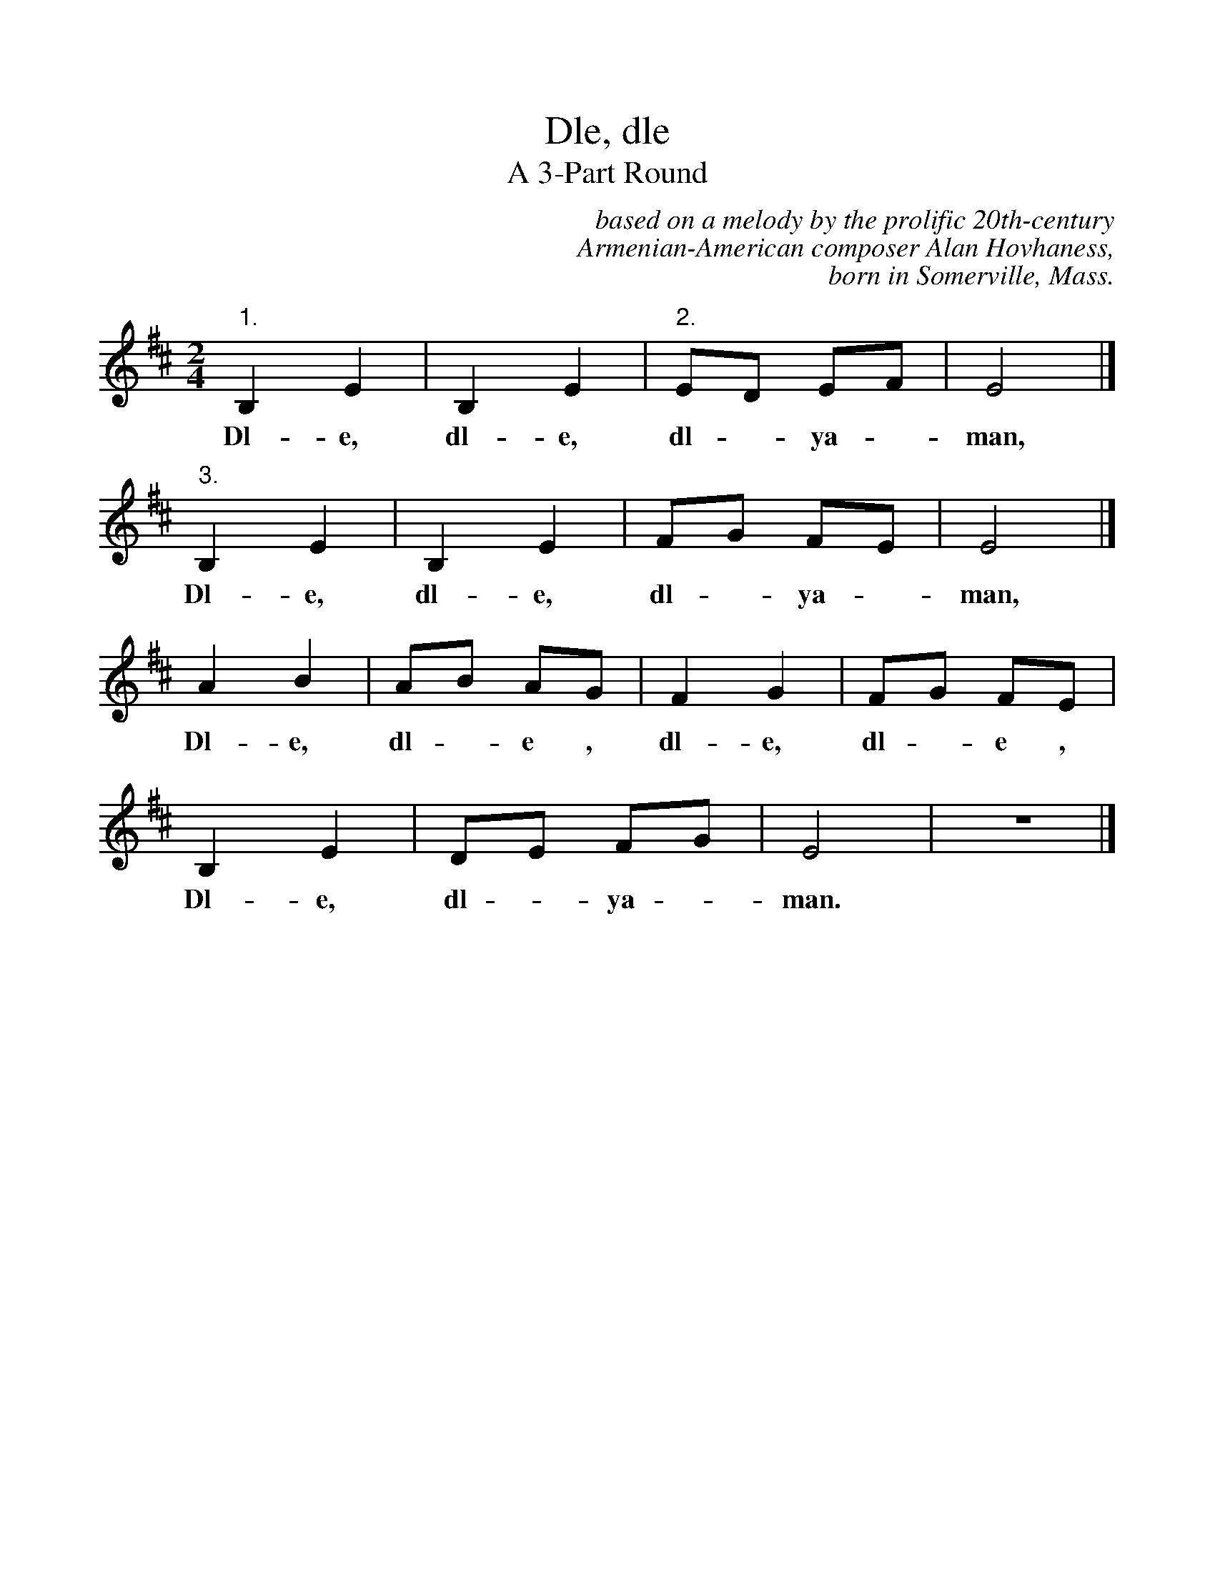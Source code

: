 %%scale 1.00
%%vocalfont Times-Bold 14.0
X:1
T: Dle, dle
T: A 3-Part Round
B: from Rebecca Pomerantz
C: based on a melody by the prolific 20th-century
C: Armenian-American composer Alan Hovhaness,
C: born in Somerville, Mass.
M: 2/4
K: D
L: 1/4
"1."B, E| B, E|"2."E/D/ E/F/|E2 |]
w: Dl-e, dl-e, dl - ya - man,
"3."B, E|B, E|F/G/ F/E/| E2 |]
w: Dl-e, dl-e, dl - ya - man,
A B|A/B/ A/G/|F G|F/G/ F/E/|
w: Dl-e, dl - e , dl-e, dl - e ,
B, E|D/E/ F/G/|E2 | z2 |]
w: Dl-e, dl - ya - man.